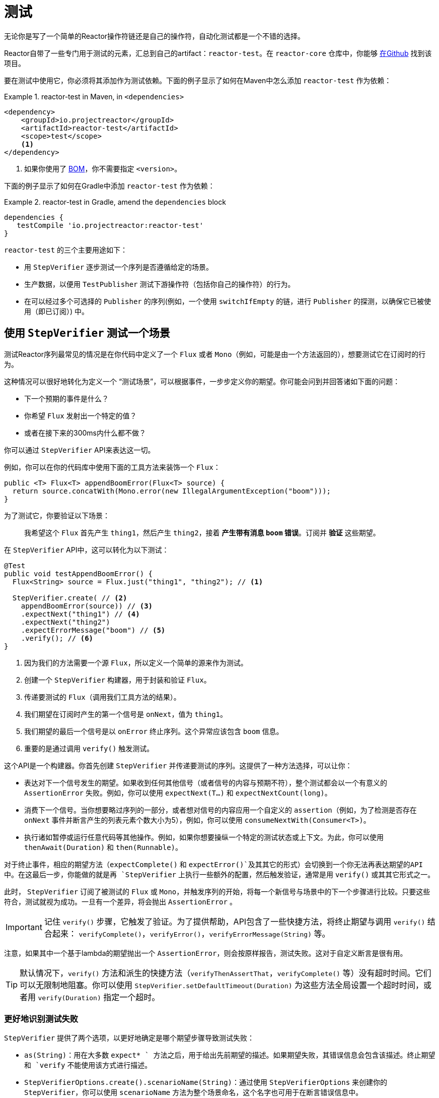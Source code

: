 [[testing]]
= 测试

无论你是写了一个简单的Reactor操作符链还是自己的操作符，自动化测试都是一个不错的选择。

Reactor自带了一些专门用于测试的元素，汇总到自己的artifact：`reactor-test`。在 `reactor-core` 仓库中，你能够 https://github.com/reactor/reactor-core/tree/master/reactor-test/src[在Github] 找到该项目。

要在测试中使用它，你必须将其添加作为测试依赖。下面的例子显示了如何在Maven中怎么添加 `reactor-test` 作为依赖：

.reactor-test in Maven, in `<dependencies>`
====
[source,xml]
----
<dependency>
    <groupId>io.projectreactor</groupId>
    <artifactId>reactor-test</artifactId>
    <scope>test</scope>
    <1>
</dependency>
----
<1> 如果你使用了 <<getting,BOM>>，你不需要指定 `<version>`。
====

下面的例子显示了如何在Gradle中添加 `reactor-test` 作为依赖：

.reactor-test in Gradle, amend the `dependencies` block
====
[source,groovy]
----
dependencies {
   testCompile 'io.projectreactor:reactor-test'
}
----
====

`reactor-test` 的三个主要用途如下：

* 用 `StepVerifier` 逐步测试一个序列是否遵循给定的场景。
* 生产数据，以便用 `TestPublisher` 测试下游操作符（包括你自己的操作符）的行为。
* 在可以经过多个可选择的 `Publisher` 的序列(例如，一个使用 `switchIfEmpty` 的链，进行 `Publisher` 的探测，以确保它已被使用（即已订阅）) 中。

== 使用 `StepVerifier` 测试一个场景

测试Reactor序列最常见的情况是在你代码中定义了一个 `Flux` 或者 `Mono`（例如，可能是由一个方法返回的），想要测试它在订阅时的行为。 

这种情况可以很好地转化为定义一个 "`测试场景`"，可以根据事件，一步步定义你的期望。你可能会问到并回答诸如下面的问题：

* 下一个预期的事件是什么？
* 你希望 `Flux` 发射出一个特定的值？
* 或者在接下来的300ms内什么都不做？

你可以通过 `StepVerifier` API来表达这一切。

例如，你可以在你的代码库中使用下面的工具方法来装饰一个 `Flux`：

====
[source,java]
----
public <T> Flux<T> appendBoomError(Flux<T> source) {
  return source.concatWith(Mono.error(new IllegalArgumentException("boom")));
}
----
====

为了测试它，你要验证以下场景：

> 我希望这个 `Flux` 首先产生 `thing1`，然后产生 `thing2`，接着 *产生带有消息 `boom` 错误*。订阅并 *验证* 这些期望。

在 `StepVerifier` API中，这可以转化为以下测试：

====
[source,java]
----
@Test
public void testAppendBoomError() {
  Flux<String> source = Flux.just("thing1", "thing2"); // <1>

  StepVerifier.create( // <2>
    appendBoomError(source)) // <3>
    .expectNext("thing1") // <4>
    .expectNext("thing2")
    .expectErrorMessage("boom") // <5>
    .verify(); // <6>
}
----
<1> 因为我们的方法需要一个源 `Flux`，所以定义一个简单的源来作为测试。
<2> 创建一个 `StepVerifier` 构建器，用于封装和验证 `Flux`。
<3> 传递要测试的 `Flux`（调用我们工具方法的结果）。
<4> 我们期望在订阅时产生的第一个信号是 `onNext`，值为 `thing1`。
<5> 我们期望的最后一个信号是以 `onError` 终止序列。这个异常应该包含 `boom` 信息。
<6> 重要的是通过调用 `verify()` 触发测试。
====

这个API是一个构建器。你首先创建 `StepVerifier` 并传递要测试的序列。这提供了一种方法选择，可以让你：

* 表达对下一个信号发生的期望。如果收到任何其他信号（或者信号的内容与预期不符），整个测试都会以一个有意义的 `AssertionError` 失败。例如，你可以使用 `expectNext(T...)` 和 `expectNextCount(long)`。
* 消费下一个信号。当你想要略过序列的一部分，或者想对信号的内容应用一个自定义的 `assertion`（例如，为了检测是否存在 `onNext` 事件并断言产生的列表元素个数大小为5），例如，你可以使用 `consumeNextWith(Consumer<T>)`。
* 执行诸如暂停或运行任意代码等其他操作。例如，如果你想要操纵一个特定的测试状态或上下文。为此，你可以使用 `thenAwait(Duration)` 和 `then(Runnable)`。

对于终止事件，相应的期望方法（`expectComplete()` 和 `expectError()`及其其它的形式）会切换到一个你无法再表达期望的API中。在这最后一步，你能做的就是再 `StepVerifier` 上执行一些额外的配置，然后触发验证，通常是用 `verify()` 或其其它形式之一。

此时， `StepVerifier` 订阅了被测试的 `Flux` 或 `Mono`，并触发序列的开始，将每一个新信号与场景中的下一个步骤进行比较。只要这些符合，测试就视为成功。一旦有一个差异，将会抛出 `AssertionError` 。

IMPORTANT: 记住 `verify()` 步骤，它触发了验证。为了提供帮助，API包含了一些快捷方法，将终止期望与调用 `verify()` 结合起来： `verifyComplete()`，`verifyError()`，`verifyErrorMessage(String)` 等。

注意，如果其中一个基于lambda的期望抛出一个 `AssertionError`，则会按原样报告，测试失败。这对于自定义断言是很有用。

TIP: 默认情况下，`verify()` 方法和派生的快捷方法（`verifyThenAssertThat`，`verifyComplete()` 等）没有超时时间。它们可以无限制地阻塞。你可以使用 `StepVerifier.setDefaultTimeout(Duration)` 为这些方法全局设置一个超时时间，或者用 `verify(Duration)` 指定一个超时。

=== 更好地识别测试失败

`StepVerifier` 提供了两个选项，以更好地确定是哪个期望步骤导致测试失败：

* `as(String)`：用在大多数 `expect* ` 方法之后，用于给出先前期望的描述。如果期望失败，其错误信息会包含该描述。终止期望和 `verify` 不能使用该方式进行描述。
* `StepVerifierOptions.create().scenarioName(String)`：通过使用 `StepVerifierOptions` 来创建你的 `StepVerifier`，你可以使用 `scenarioName` 方法为整个场景命名，这个名字也可用于在断言错误信息中。

注意，在两种情况下，只能保证在使用 `StepVerifier` 它们自己的方法产生的 `AssertionError` 信息中使用描述和名称（例如，手动抛出一个异常或通过 `assertNext` 中的断言库，则不会将描述或名称添加到错误消息中）。

== 操纵时间

你可以使用基于时间的操作符的 `StepVerifier` 来避免相应的测试长时间的运行。你可以通过 `StepVerifier.withVirtualTime` 构建器来实现。

它看起来像下面这个例子：

====
[source,java]
----
StepVerifier.withVirtualTime(() -> Mono.delay(Duration.ofDays(1)))
//... 这里继续期望
----
====

这个虚拟时间的功能在Reactor的 `Schedulers` 工厂中插入一个自定义的 `Scheduler`。由于这些时间操作符通常使用默认的 `Schedulers.parallel()` 调度器，所以用 `VirtualTimeScheduler` 代替它就行了。但是，一个重要的前提是，这个操作符必须在虚拟时间调度器被激活后实例化。

为了增加这种情况正确发生的几率，`StepVerifier` 不接受简单的 `Flux` 作为输入。`withVirtualTime` 需要一个 `Supplier`，在完成调度器的设置后，它会缓慢地引导你创建被测试的Flux的实例。

IMPORTANT: 请格外小心，确保在懒加载下 `Supplier<Publisher<T>>` 能被使用。否则，虚拟时间无法被保证。特别是避免在测试代码中 `Flux` 的过早实例化和并让 `Supplier` 返回该变量。相反，总是在lambda中实例化 `Flux`。

处理时间的期望方法有两种，不管有没有虚拟时间，都是有效的。

* `thenAwait(Duration)`：暂停步骤的计算（允许一些信号发生或延迟耗尽）。
* `expectNoEvent(Duration)`：也可以让序列在给定的持续时间内产生元素，但是如果在这段时间内有 _其它_ 信号产生，则测试失败。

在经典模式下，这两种方法都会暂停线程的给定时间，而在虚拟模式下，则会提前虚拟时钟。

[[tip-expectNoEvent]]
TIP: `expectNoEvent` 也将 `subscription` 视为一个事件。如果你把它作为第一步使用，通常会失败，因为会检测到订阅信号。用 `expectSubscription().expectNoEvent(duration)` 代替它。

为了快速计算我们上面的 `Mono.delay` 的行为，可以通过以下方式完成代码的编写：

====
[source,java]
----
StepVerifier.withVirtualTime(() -> Mono.delay(Duration.ofDays(1)))
    .expectSubscription() // <1>
    .expectNoEvent(Duration.ofDays(1)) // <2>
    .expectNext(0L) // <3>
    .verifyComplete(); // <4>
----
<1> 见前面的 <<tip-expectNoEvent,tip>>。
<2> 期待一整天都不会有什么事情发生。
<3> 然后期待发射数据是 `0`。
<4> 然后期待完成（并触发验证）。
====

我们可以使用上面的 `thenAwait(Duration.ofDays(1))`，但 `expectNoEvent` 能够确保什么都不会过早发生。

注意，`verify()` 返回一个 `Duration`。这是整个测试的实时持续时间。

WARNING: 虚拟时间不是银弹。所有的 `Schedulers` 都是被替换为相同的 `VirtualTimeScheduler`。在某些情况下，你可以锁定验证过程，因为在期望表达前，虚拟时钟并未开始计时，从而导致在期望等待的数据只能提前产生。在大多数情况下，你需要将虚拟时钟提前，才能发出序列。无限序列的虚拟时间也会受到限制，这可能会占用序列和检测运行所在的线程。

== 用 `StepVerifier` 执行执行后断言

在描述了你的场景中的最终期望后，你可以切换到一个补充的断言API，而不是触发 `verify()`。为此，你需要使用 `verifyThenAssertThat()`。

`verifyThenAssertThat()` 返回一个 `StepVerifier.Assertions` 对象，一旦整个场景成功地执行了，你可以使用它来断言一些状态元素（因为它同样会调用 `verify()`）。典型（即高级）的用法是捕获被某些操作符丢弃的元素并断言它们（参见<<hooks,钩子>>章节）。

== 测试 `上下文`

关于 `上下文` 的更多信息，请看<<context>>。

在 `Context` 的传播过程中，`StepVerifier` 附带一些期望：

* `expectAccessibleContext`：返回一个 `ContextExpectations` 对象，你可以使用这个对象来设置在传播 `上下文` 的期望。确保调用 `then()` 能够返回到序列期望集。

* `expectNoAccessibleContext`：设置了一个期望，使其在被测试的操作符链上不能传播任何 `上下文`。这最有可能发生在当测试的不是响应式的 `Publisher` 或没有任何可以传播 `上下文`（例如，生成器源）的操作符

此外，你可以通过使用 `StepVerifierOptions` 来创建验证器，将特定于测试的初始 `上下文` 关联到 `StepVerifier`。

下面的片段展示了这些特性：

====
[source,java]
----
StepVerifier.create(Mono.just(1).map(i -> i + 10),
				StepVerifierOptions.create().withInitialContext(Context.of("thing1", "thing2"))) // <1>
		            .expectAccessibleContext() //<2>
		            .contains("foo", "bar") // <3>
		            .then() // <4>
		            .expectNext(11)
		            .verifyComplete(); // <5>
----
<1> 通过使用 `StepVerifierOptions` 创建 `StepVerifier` 并传递一个初始化的 `上下文`。
<2> 开始设置关于 `上下文` 传播的期望。仅此一项就可以确保 `上下文` 的传播。
<3> 特定 `上下文` 期望的一个例子。它必须包含键 "thing1" 的值 "thing2"。
<4> 我们使用 `then()` 切换回对数据设置正常对期望。
<5> 让我们不要忘记对整个期望集合进行 `verify()`。
====

== 用`TestPublisher`手动发射

对于更高级的测试用例来说，完全掌握数据源，能够触发精心选择的信号，使之与你要测试的特定情况紧密匹配会更有用。

另一种情况是当你已经实现了自己的操作符，想要验证其在关于响应式流规范的行为，特别是其源不能够很好表现时。

对于这两种情况，`reactor-test` 提供了 `TestPublisher` 类。这是一个能让你以编程方式触发各种信号的 `Publisher<T>`：

* `next(T)` 和 `next(T, T...)` 触发1到n个 `onNext` 信号。
* `emit(T...)` 触发1到n个 `onNext` 信号并执行 `complete()`。
* `complete()` 以 `onComplete` 信号终止。
* `error(Throwable)` 以 `onError` 信号终止。

你可以通过 `create` 工厂方法获得一个表现良好的 `TestPublisher`。另外，你也可以通过使用 `createNonCompliant` 工厂方法创建一个表现不好的 `TestPublisher`。后者从 `TestPublisher.Violation` 枚举中取一个或多个值。这些值定义了生产者可以忽略规范中的哪些部分。这些枚举值包括：

* `REQUEST_OVERFLOW`：允许在请求不足的情况下进行 `next` 调用，且不会触发 `IllegalStateException`。
* `ALLOW_NULL`：允许 `null` 值进行 `next` 调用而不会触发 `NullPointerException` 异常。
* `CLEANUP_ON_TERMINATE`：允许连续多次发送终止信号。这包括 `complete()`、`error()` 和 `emit()`。
* `DEFER_CANCELLATION`：允许 `TestPublisher` 忽略取消信号并继续发送信号，就好像取消信号输掉了与所讲信号的比赛一样。

最后，`TestPublisher` 保持着订阅后的内部状态，可以通过它的各种 `assert*` 方法进行断言。

你可以使用转换方法 `flux()` 和 `mono()`，将其转换为 `Flux` 或 `Mono`。

== 用 `PublisherProbe` 检查执行路径

在构造复杂的操作符链时，你可能会遇到有几个可能的执行途经，由不同的子序列具体化的情况。

大多数时候，这些子序列会产生一个特定的 `onNext` 信号，能够通过查看最终结果来断言其已执行。

例如，考虑下面的方法，它从源构建一个操作符链，如果源为空，则使用 `switchIfEmpty` 来回退到一个特定替代的源：

====
[source,java]
----
public Flux<String> processOrFallback(Mono<String> source, Publisher<String> fallback) {
    return source
            .flatMapMany(phrase -> Flux.fromArray(phrase.split("\\s+")))
            .switchIfEmpty(fallback);
}
----
====

你可以测试使用了switchIfEmpty的哪个逻辑分支，如下所示：

====
[source,java]
----
@Test
public void testSplitPathIsUsed() {
    StepVerifier.create(processOrFallback(Mono.just("just a  phrase with    tabs!"),
            Mono.just("EMPTY_PHRASE")))
                .expectNext("just", "a", "phrase", "with", "tabs!")
                .verifyComplete();
}

@Test
public void testEmptyPathIsUsed() {
    StepVerifier.create(processOrFallback(Mono.empty(), Mono.just("EMPTY_PHRASE")))
                .expectNext("EMPTY_PHRASE")
                .verifyComplete();
}
----
====

但是，想想看一个例子，该方法产生一个 `Mono<Void>`。它等待源完成，执行一个额外的任务并完成。如果源为空，必须执行类似于 `Runnable` 的降级任务。下面的例子显示了这种情况：

====
[source,java]
----
private Mono<String> executeCommand(String command) {
    return Mono.just(command + " DONE");
}

public Mono<Void> processOrFallback(Mono<String> commandSource, Mono<Void> doWhenEmpty) {
    return commandSource
            .flatMap(command -> executeCommand(command).then()) // <1>
            .switchIfEmpty(doWhenEmpty); // <2>
}
----
<1> `then()` 忽略命令执行结果。它只关心它是否完成了。
<2> 如何区分两个都是空序列的情况？
====

为了验证你的 `processOrFallback` 方法确实执行了 `doWhenEmpty` 分支，你需要写一些样板。即你需要一个 `Mono<Void>` ：

* 捕获已经订阅的事实。
* 让你在整个过程结束 _后_ 断言该事实。

在3.1版本之前，你需要为每个你想要断言的状态手动维护一个 `AtomicBoolean`，并将相应的 `doOn*` 回调附加到你需要评估的生产者上。当需要经常使用该模式时，这可能会有很多繁琐的模版。幸运的是，3.1.0引入了 `PublisherProbe` 的替代方案。下面的例子展示了如何使用它：
====
[source,java]
----
@Test
public void testCommandEmptyPathIsUsed() {
    PublisherProbe<Void> probe = PublisherProbe.empty(); // <1>

    StepVerifier.create(processOrFallback(Mono.empty(), probe.mono())) // <2>
                .verifyComplete();

    probe.assertWasSubscribed(); //<3>
    probe.assertWasRequested(); //<4>
    probe.assertWasNotCancelled(); //<5>
}
----
<1> 创建一个转换为空序列的探针。
<2> 通过调用 `probe.mono()` 让探针代替 `Mono<Void>`。
<3> 序列完成后，探针可断言它已被使用。你能检测它是否已被订阅...
<4> ...以及实际请求的数据...
<5> ...以及是否被取消。
====

你可以通过调用 `.flux()` 替换 `.mono()`，及让探针代替 `Flux<T>`。对于你想要探针执行途经并也需要探针发射数据的情况，你可以使用 `PublisherProbe.of(Publisher)` 来封装任何 `Publisher<T>`。
